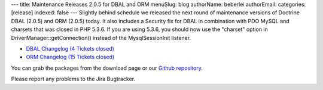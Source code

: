 ---
title: Maintenance Releases 2.0.5 for DBAL and ORM
menuSlug: blog
authorName: beberlei 
authorEmail: 
categories: [release]
indexed: false
---
Slightly behind schedule we released the next round of maintenance
versions of Doctrine DBAL (2.0.5) and ORM (2.0.5) today. It also
includes a Security fix for DBAL in combination with PDO MySQL and
charsets that was closed in PHP 5.3.6. If you are using 5.3.6, you
should now use the "charset" option in
DriverManager::getConnection() instead of the MysqlSessionInit
listener.


-  `DBAL Changelog (4 Tickets closed) <http://www.doctrine-project.org/jira/browse/DBAL/fixforversion/10132>`_
-  `ORM Changelog (15 Tickets closed) <http://www.doctrine-project.org/jira/browse/DDC/fixforversion/10133>`_

You can grab the packages from the download page or our
`Github repository <http://github.com/doctrine>`_.

Please report any problems to the Jira Bugtracker.
